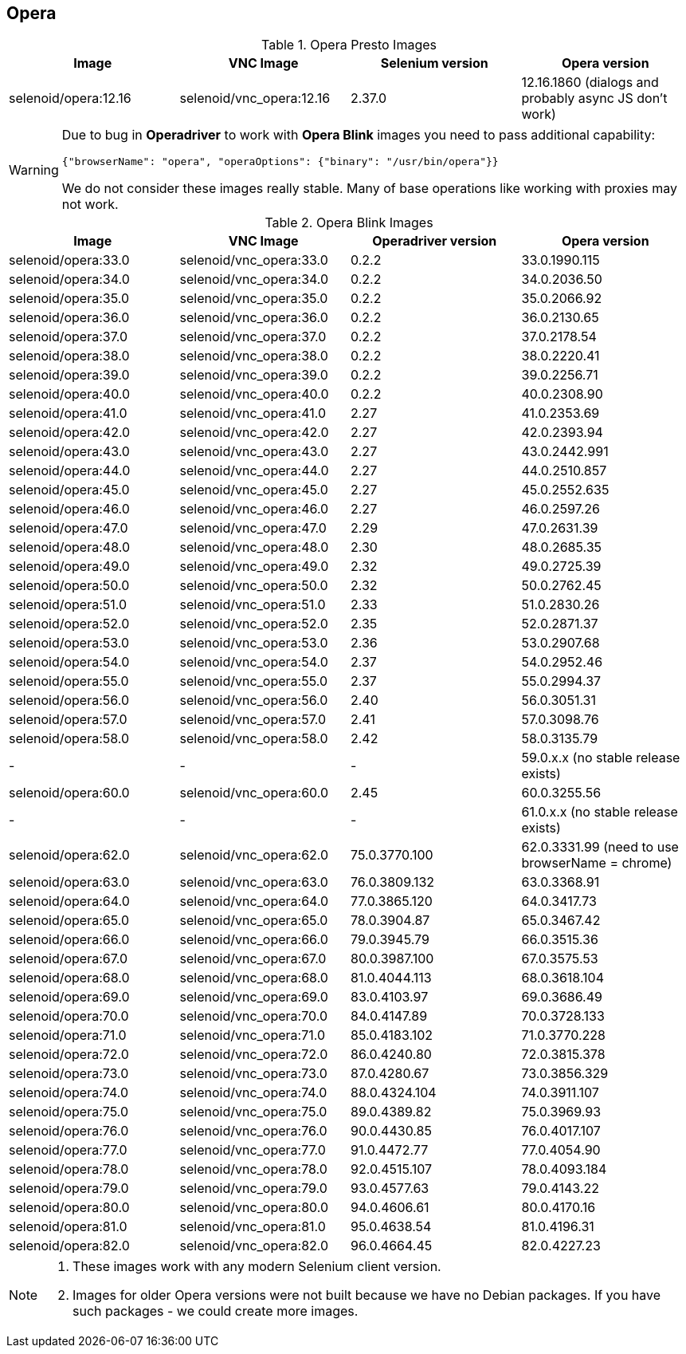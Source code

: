 == Opera

.Opera Presto Images
|===
| Image | VNC Image | Selenium version | Opera version

| selenoid/opera:12.16 | selenoid/vnc_opera:12.16 | 2.37.0 | 12.16.1860 (dialogs and probably async JS don't work)
|===

[WARNING]
====
Due to bug in *Operadriver* to work with *Opera Blink* images you need to pass additional capability:
[source,javascript]
{"browserName": "opera", "operaOptions": {"binary": "/usr/bin/opera"}}

We do not consider these images really stable. Many of base operations like working with proxies may not work.
====

.Opera Blink Images
|===
| Image | VNC Image | Operadriver version | Opera version

| selenoid/opera:33.0 | selenoid/vnc_opera:33.0 | 0.2.2 | 33.0.1990.115
| selenoid/opera:34.0 | selenoid/vnc_opera:34.0 | 0.2.2 | 34.0.2036.50
| selenoid/opera:35.0 | selenoid/vnc_opera:35.0 | 0.2.2 | 35.0.2066.92
| selenoid/opera:36.0 | selenoid/vnc_opera:36.0 | 0.2.2 | 36.0.2130.65
| selenoid/opera:37.0 | selenoid/vnc_opera:37.0 | 0.2.2 | 37.0.2178.54
| selenoid/opera:38.0 | selenoid/vnc_opera:38.0 | 0.2.2 | 38.0.2220.41
| selenoid/opera:39.0 | selenoid/vnc_opera:39.0 | 0.2.2 | 39.0.2256.71
| selenoid/opera:40.0 | selenoid/vnc_opera:40.0 | 0.2.2 | 40.0.2308.90
| selenoid/opera:41.0 | selenoid/vnc_opera:41.0 | 2.27 | 41.0.2353.69
| selenoid/opera:42.0 | selenoid/vnc_opera:42.0 | 2.27 | 42.0.2393.94
| selenoid/opera:43.0 | selenoid/vnc_opera:43.0 | 2.27 | 43.0.2442.991
| selenoid/opera:44.0 | selenoid/vnc_opera:44.0 | 2.27 | 44.0.2510.857
| selenoid/opera:45.0 | selenoid/vnc_opera:45.0 | 2.27 | 45.0.2552.635
| selenoid/opera:46.0 | selenoid/vnc_opera:46.0 | 2.27 | 46.0.2597.26
| selenoid/opera:47.0 | selenoid/vnc_opera:47.0 | 2.29 | 47.0.2631.39
| selenoid/opera:48.0 | selenoid/vnc_opera:48.0 | 2.30 | 48.0.2685.35
| selenoid/opera:49.0 | selenoid/vnc_opera:49.0 | 2.32 | 49.0.2725.39
| selenoid/opera:50.0 | selenoid/vnc_opera:50.0 | 2.32 | 50.0.2762.45
| selenoid/opera:51.0 | selenoid/vnc_opera:51.0 | 2.33 | 51.0.2830.26
| selenoid/opera:52.0 | selenoid/vnc_opera:52.0 | 2.35 | 52.0.2871.37
| selenoid/opera:53.0 | selenoid/vnc_opera:53.0 | 2.36 | 53.0.2907.68
| selenoid/opera:54.0 | selenoid/vnc_opera:54.0 | 2.37 | 54.0.2952.46
| selenoid/opera:55.0 | selenoid/vnc_opera:55.0 | 2.37 | 55.0.2994.37
| selenoid/opera:56.0 | selenoid/vnc_opera:56.0 | 2.40 | 56.0.3051.31
| selenoid/opera:57.0 | selenoid/vnc_opera:57.0 | 2.41 | 57.0.3098.76
| selenoid/opera:58.0 | selenoid/vnc_opera:58.0 | 2.42 | 58.0.3135.79
| - | - | - | 59.0.x.x (no stable release exists)
| selenoid/opera:60.0 | selenoid/vnc_opera:60.0 | 2.45 | 60.0.3255.56
| - | - | - | 61.0.x.x (no stable release exists)
| selenoid/opera:62.0 | selenoid/vnc_opera:62.0 | 75.0.3770.100 | 62.0.3331.99 (need to use browserName = chrome)
| selenoid/opera:63.0 | selenoid/vnc_opera:63.0 | 76.0.3809.132 | 63.0.3368.91
| selenoid/opera:64.0 | selenoid/vnc_opera:64.0 | 77.0.3865.120 | 64.0.3417.73
| selenoid/opera:65.0 | selenoid/vnc_opera:65.0 | 78.0.3904.87 | 65.0.3467.42
| selenoid/opera:66.0 | selenoid/vnc_opera:66.0 | 79.0.3945.79 | 66.0.3515.36
| selenoid/opera:67.0 | selenoid/vnc_opera:67.0 | 80.0.3987.100 | 67.0.3575.53
| selenoid/opera:68.0 | selenoid/vnc_opera:68.0 | 81.0.4044.113 | 68.0.3618.104
| selenoid/opera:69.0 | selenoid/vnc_opera:69.0 | 83.0.4103.97 | 69.0.3686.49
| selenoid/opera:70.0 | selenoid/vnc_opera:70.0 | 84.0.4147.89 | 70.0.3728.133
| selenoid/opera:71.0 | selenoid/vnc_opera:71.0 | 85.0.4183.102 | 71.0.3770.228
| selenoid/opera:72.0 | selenoid/vnc_opera:72.0 | 86.0.4240.80 | 72.0.3815.378
| selenoid/opera:73.0 | selenoid/vnc_opera:73.0 | 87.0.4280.67 | 73.0.3856.329
| selenoid/opera:74.0 | selenoid/vnc_opera:74.0 | 88.0.4324.104 | 74.0.3911.107
| selenoid/opera:75.0 | selenoid/vnc_opera:75.0 | 89.0.4389.82 | 75.0.3969.93
| selenoid/opera:76.0 | selenoid/vnc_opera:76.0 | 90.0.4430.85 | 76.0.4017.107
| selenoid/opera:77.0 | selenoid/vnc_opera:77.0 | 91.0.4472.77 | 77.0.4054.90
| selenoid/opera:78.0 | selenoid/vnc_opera:78.0 | 92.0.4515.107 | 78.0.4093.184
| selenoid/opera:79.0 | selenoid/vnc_opera:79.0 | 93.0.4577.63 | 79.0.4143.22
| selenoid/opera:80.0 | selenoid/vnc_opera:80.0 | 94.0.4606.61 | 80.0.4170.16
| selenoid/opera:81.0 | selenoid/vnc_opera:81.0 | 95.0.4638.54 | 81.0.4196.31
| selenoid/opera:82.0 | selenoid/vnc_opera:82.0 | 96.0.4664.45 | 82.0.4227.23
|===

[NOTE]
====
. These images work with any modern Selenium client version.
. Images for older Opera versions were not built because we have no Debian packages. If you have such packages - we could create more images.
====
